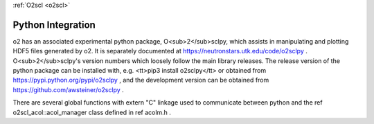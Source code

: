 :ref:`O2scl <o2scl>`

Python Integration
==================

\o2 has an associated experimental python package,
O<sub>2</sub>sclpy, which assists in manipulating and plotting
HDF5 files generated by \o2. It is separately documented at
https://neutronstars.utk.edu/code/o2sclpy . O<sub>2</sub>sclpy's
version numbers which loosely follow the main library releases. The
release version of the python package can be installed with, e.g.
<tt>pip3 install o2sclpy</tt> or obtained from
https://pypi.python.org/pypi/o2sclpy , and the development version
can be obtained from https://github.com/awsteiner/o2sclpy .

There are several global functions with extern "C" linkage used to
communicate between python and the \ref o2scl_acol::acol_manager
class defined in \ref acolm.h .




